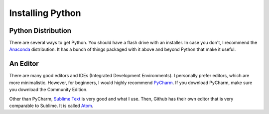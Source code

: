 Installing Python
=================

Python Distribution
^^^^^^^^^^^^^^^^^^^

There are several ways to get Python.
You should have a flash drive with an installer.
In case you don't, I recommend the `Anaconda <https://www.continuum.io/downloads>`_ distribution.
It has a bunch of things packaged with it above and beyond Python that make it useful.



An Editor
^^^^^^^^^

There are many good editors and IDEs (Integrated Development Environments).
I personally prefer editors, which are more minimalistic.
However, for beginners, I would highly recommend `PyCharm <https://www.jetbrains.com/pycharm/download/>`_.
If you download PyCharm, make sure you download the Community Edition.

Other than PyCharm, `Sublime Text <https://sublimetext.com/>`_ is very good and what I use.
Then, Github has their own editor that is very comparable to Sublime.  It is called `Atom <https://atom.io/>`_.

